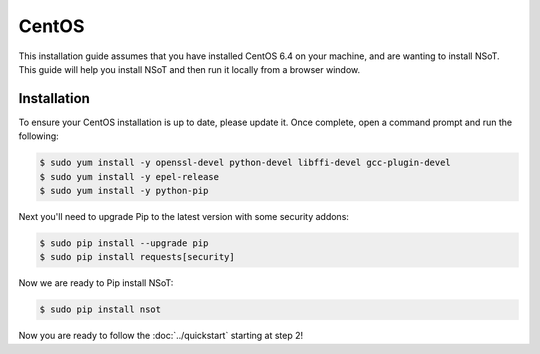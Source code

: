 ######
CentOS
######

This installation guide assumes that you have installed CentOS 6.4 on your
machine, and are wanting to install NSoT. This guide will help you install NSoT
and then run it locally from a browser window.

Installation
============

To ensure your CentOS installation is up to date, please update it. 
Once complete, open a command prompt and run the following:

.. code-block:: bash

    $ sudo yum install -y openssl-devel python-devel libffi-devel gcc-plugin-devel
    $ sudo yum install -y epel-release
    $ sudo yum install -y python-pip

Next you'll need to upgrade Pip to the latest version with some security addons:

.. code-block:: bash

    $ sudo pip install --upgrade pip
    $ sudo pip install requests[security]

Now we are ready to Pip install NSoT:

.. code-block:: bash

    $ sudo pip install nsot

Now you are ready to follow the :doc:`../quickstart` starting at step 2!
